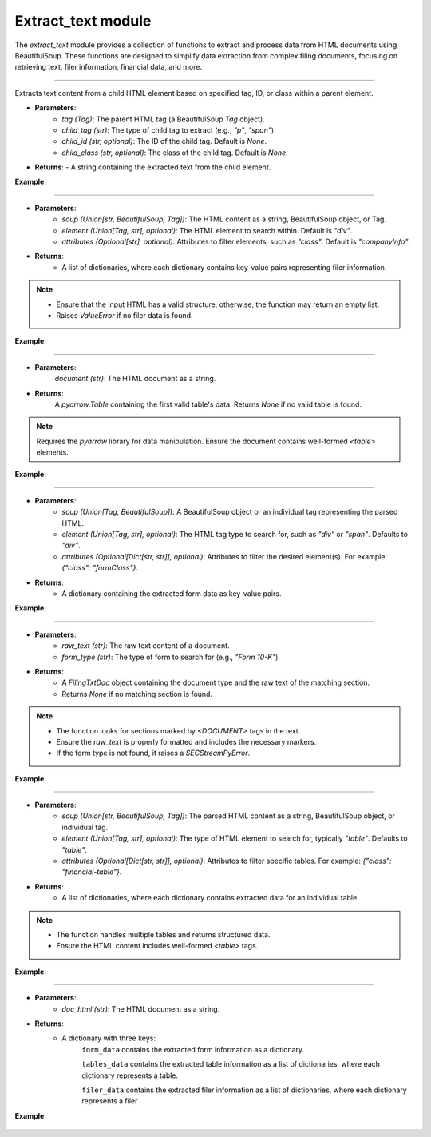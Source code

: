 =======================================
Extract_text module
=======================================

.. py:module:: extract_text

The `extract_text` module provides a collection of functions to extract and process data from HTML documents using BeautifulSoup. These functions are designed to simplify data extraction from complex filing documents, focusing on retrieving text, filer information, financial data, and more.

-----------------

.. py:function:: extract_child_text(tag: Tag, child_tag: str, child_id: str = None, child_class: str = None) -> str

Extracts text content from a child HTML element based on specified tag, ID, or class within a parent element.

- **Parameters**:
    - `tag (Tag)`: The parent HTML tag (a BeautifulSoup `Tag` object).
    - `child_tag (str)`: The type of child tag to extract (e.g., `"p"`, `"span"`).
    - `child_id (str, optional)`: The ID of the child tag. Default is `None`.
    - `child_class (str, optional)`: The class of the child tag. Default is `None`.

- **Returns**: 
  - A string containing the extracted text from the child element.


**Example**:

    .. code-block:: python
       :linenos:
       :emphasize-lines: 12
    
        from bs4 import BeautifulSoup
        from SECStreamPy import extract_child_text

        html = "<div><p id='child'>Hello, World!</p></div>"
    
        soup = BeautifulSoup(html, 'html.parser')
    
        parent_tag = soup.find('div')
    
        text = extract_child_text(parent_tag, child_tag='p', child_id='child')
    
        print(text)  # Output: Hello, World!


----


.. py:function:: extract_filer_info(soup: Union[str, BeautifulSoup, Tag], element: Union[Tag, str] = "div", attributes: Optional[str] = "companyInfo") -> List[Dict[str, Any]]

    Extracts information about a filer (e.g., company details) from HTML content or BeautifulSoup object.

- **Parameters**:
    - `soup (Union[str, BeautifulSoup, Tag])`: The HTML content as a string, BeautifulSoup object, or Tag.
    - `element (Union[Tag, str], optional)`: The HTML element to search within. Default is `"div"`.
    - `attributes (Optional[str], optional)`: Attributes to filter elements, such as `"class"`. Default is `"companyInfo"`.

- **Returns**: 
    - A list of dictionaries, where each dictionary contains key-value pairs representing filer information.


.. note::

    - Ensure that the input HTML has a valid structure; otherwise, the function may return an empty list.
    - Raises `ValueError` if no filer data is found.


**Example**:

    .. code-block:: python
       :linenos:
       :emphasize-lines: 10

        from bs4 import BeautifulSoup
        from SECStreamPy import extract_filer_info

        html = "<div class='companyInfo'>Company Name: SECStreamPy AI</div>"

        soup = BeautifulSoup(html, 'html.parser')

        info = extract_filer_info(soup)

        print(info)  # Output: [{'company_name': 'SECStreamPy AI'}]


------------------------


.. py:function:: extract_financial_data(document: str) -> Optional[pa.Table]

    Scrapes financial data from `<table>` tags in the HTML document and converts it into a `pyarrow.Table`.

- **Parameters**:
    `document (str)`: The HTML document as a string.

- **Returns**: 
    A `pyarrow.Table` containing the first valid table's data.
    Returns `None` if no valid table is found.

.. note::

    Requires the `pyarrow` library for data manipulation.
    Ensure the document contains well-formed `<table>` elements.


**Example**:

    .. code-block:: python
       :linenos:
       :emphasize-lines: 8

        from bs4 import BeautifulSoup
        from SECStreamPy import extract_financial_data

        html = "<table><tr><td>Value</td></tr></table>"

        table = extract_financial_data(html)
    
        print(table)  # Output: pyarrow.Table with one row


----


.. py:function:: extract_form_info(soup: Union[Tag, BeautifulSoup], element: Union[Tag, str] = "div", attributes: Optional[Dict[str, str]] = None) -> Dict[str, Any]

    Extracts form information from a BeautifulSoup object or HTML string.

- **Parameters**:
      - `soup (Union[Tag, BeautifulSoup])`: A BeautifulSoup object or an individual tag representing the parsed HTML.
      - `element (Union[Tag, str], optional)`: The HTML tag type to search for, such as `"div"` or `"span"`. Defaults to `"div"`.
      - `attributes (Optional[Dict[str, str]], optional)`: Attributes to filter the desired element(s). For example: `{"class": "formClass"}`.

- **Returns**: 
      - A dictionary containing the extracted form data as key-value pairs.


**Example**:

    .. code-block:: python
       :linenos:
       :emphasize-lines: 11

        from bs4 import BeautifulSoup
        from SECStreamPy import extract_form_info


        html = "<div class='formClass'>Form Data</div>"

        soup = BeautifulSoup(html, 'html.parser')

        form_data = extract_form_info(soup, attributes={"class": "formClass"})

        print(form_data)  # Output: {'form_data': 'Form Data'}


----


.. py:function:: extract_header_pattern(raw_text: str, form_type: str) -> Optional[FilingTxtDoc]

    Extracts a specific section from a raw text document based on the form type.

- **Parameters**:
      - `raw_text (str)`: The raw text content of a document.
      - `form_type (str)`: The type of form to search for (e.g., `"Form 10-K"`).

- **Returns**:
      - A `FilingTxtDoc` object containing the document type and the raw text of the matching section.
      - Returns `None` if no matching section is found.

.. note::

      - The function looks for sections marked by `<DOCUMENT>` tags in the text.
      - Ensure the `raw_text` is properly formatted and includes the necessary markers.
      - If the form type is not found, it raises a `SECStreamPyError`.


**Example**:

        .. code-block:: python
           :linenos:
           :emphasize-lines: 10, 11

            from SECStreamPy import extract_text import extract_header_pattern

            raw_text =
            """<DOCUMENT>
            Form Type: 10-K
            Report Content Here
            </DOCUMENT>"""
            
            header = extract_header_pattern(raw_text, "10-K")
            print(header.document_type)  # Output: "10-K"
            print(header.raw_text)      # Output: "Report Content Here"


----

.. py:function:: extract_tables_info(soup: Union[str, BeautifulSoup, Tag], element: Union[Tag, str] = "table", attributes: Optional[Dict[str, str]] = None) -> List[Dict[str, Any]]

    Extracts table information from a BeautifulSoup object or HTML string.

- **Parameters**:
      - `soup (Union[str, BeautifulSoup, Tag])`: The parsed HTML content as a string, BeautifulSoup object, or individual tag.
      - `element (Union[Tag, str], optional)`: The type of HTML element to search for, typically `"table"`. Defaults to `"table"`.
      - `attributes (Optional[Dict[str, str]], optional)`: Attributes to filter specific tables. For example: `{"class": "financial-table"}`.

- **Returns**:
      - A list of dictionaries, where each dictionary contains extracted data for an individual table. 


.. note::

      - The function handles multiple tables and returns structured data.
      - Ensure the HTML content includes well-formed `<table>` tags.


**Example**:

      .. code-block:: python
         :linenos:
         :emphasize-lines: 14

          from bs4 import BeautifulSoup
          from SECStreamPy import extract_tables_info


          html =
          """<table>
            <tr><td>Revenue</td><td>$100M</td></tr>
            <tr><td>Profit</td><td>$20M</td></tr>
          </table>"""

          soup = BeautifulSoup(html, 'html.parser')
          tables = extract_tables_info(soup)
          print(tables)
          # Output: [{'Revenue': '$100M', 'Profit': '$20M'}]

------------

.. py:function:: get_filing_data_html(doc_html: str) -> Dict[str, Union[Dict[str, Any], List[Dict[str, Any]], List[Dict[str, Any]]]]

    Combines multiple extraction methods to retrieve form data, table data, and filer data from an HTML document.

- **Parameters**:
    - `doc_html (str)`: The HTML document as a string.

- **Returns**:
    - A dictionary with three keys:
        ``form_data`` contains the extracted form information as a dictionary.

        ``tables_data`` contains the extracted table information as a list of dictionaries, where each dictionary represents a table.

        ``filer_data`` contains the extracted filer information as a list of dictionaries, where each dictionary represents a filer

**Example**:

    .. code-block:: python
       :linenos:
       :emphasize-lines: 12

        from SECStreamPy import get_filing_data_html

        html = 
        """<html>
        <div class='formData'>Form Info</div>
        <table><tr><td>Value</td></tr></table>
        <div class='companyInfo'>Company Name</div>
        </html>"""
        
        data = get_filing_data_html(html)
        print(data)
        # Output: {'form_data': {...}, 'tables_data': [...], 'filer_data': [...]}

